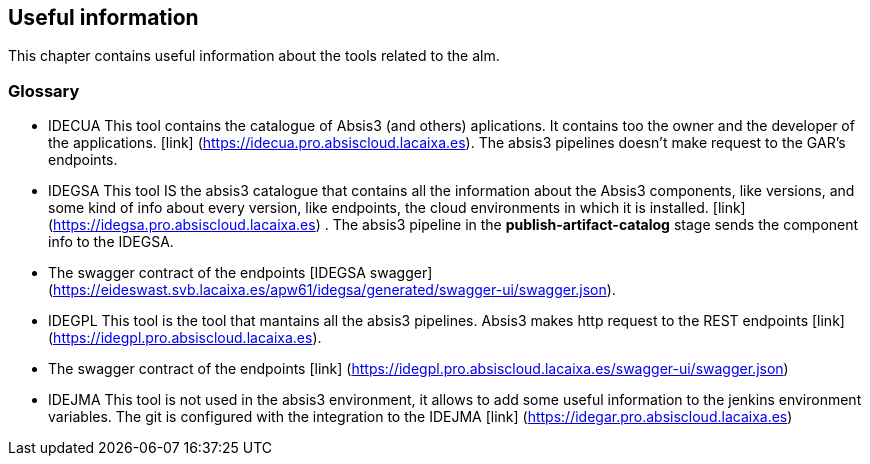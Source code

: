 
## Useful information

This chapter contains useful information about the tools related to the alm.

### Glossary

* IDECUA This tool contains the catalogue of Absis3 (and others) aplications. It contains too the owner and the developer of the applications. [link] (https://idecua.pro.absiscloud.lacaixa.es). The absis3 pipelines doesn't make request to the GAR's endpoints.
* IDEGSA This tool IS the absis3 catalogue that contains all the information about the Absis3 components, like versions, and some kind of info about every version, like endpoints, the cloud environments in which it is installed. [link] (https://idegsa.pro.absiscloud.lacaixa.es) . The absis3 pipeline in the **publish-artifact-catalog** stage sends the component info to the IDEGSA. 
  * The swagger contract of the endpoints [IDEGSA swagger](https://eideswast.svb.lacaixa.es/apw61/idegsa/generated/swagger-ui/swagger.json). 

* IDEGPL This tool is the tool that mantains all the absis3 pipelines. Absis3 makes http request to the REST endpoints [link] (https://idegpl.pro.absiscloud.lacaixa.es).
   * The swagger contract of the endpoints [link] (https://idegpl.pro.absiscloud.lacaixa.es/swagger-ui/swagger.json)
* IDEJMA This tool is not used in the absis3 environment, it allows to add some useful information to the jenkins environment variables. The git is configured with the integration to the IDEJMA [link] (https://idegar.pro.absiscloud.lacaixa.es)